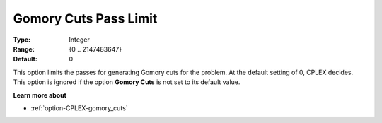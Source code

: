 .. _option-CPLEX-gomory_cuts_pass_limit:


Gomory Cuts Pass Limit
======================



:Type:	Integer	
:Range:	{0 .. 2147483647}	
:Default:	0	



This option limits the passes for generating Gomory cuts for the problem. At the default setting of 0,
CPLEX decides. This option is ignored if the option **Gomory Cuts** is not set to its default value.


**Learn more about** 

*	:ref:`option-CPLEX-gomory_cuts`  

